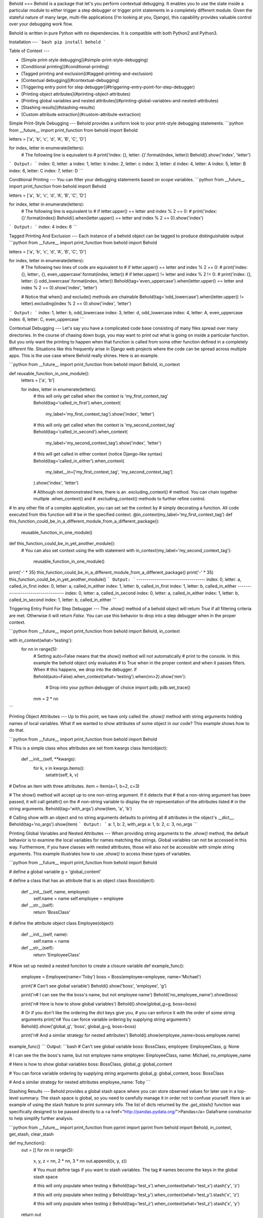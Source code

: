 Behold
===
Behold is a package that let's you perform contextual debugging.  It enables you
to use the state inside a particular module to either trigger a step debugger or
trigger print statements in a completely different module.  Given the stateful
nature of many large, multi-file applications (I'm looking at you, Django), this
capability provides valuable control over your debugging work flow.

Behold is written in pure Python with no dependencies.  It is compatible with
both Python2 and Python3.

Installation
---
```bash
pip install behold
```

Table of Context
---

* [Simple print-style debugging](#simple-print-style-debugging)
* [Conditional printing](#conditional-printing)
* [Tagged printing and exclusion](#tagged-printing-and-exclusion)
* [Contextual debugging](#contextual-debugging)
* [Triggering entry point for step debugger](#triggering-entry-point-for-step-debugger)
* [Printing object attributes](#printing-object-attributes)
* [Printing global variables and nested attributes](#printing-global-variables-and-nested-attributes)
* [Stashing results](#stashing-results)
* [Custom attribute extraction](#custom-attribute-extraction)


Simple Print-Style Debugging
---
Behold provides a uniform look to your print-style debugging statements.
```python
from __future__ import print_function
from behold import Behold

letters  = ['a', 'b', 'c', 'd', 'A', 'B', 'C', 'D']

for index, letter in enumerate(letters):
    # The following line is equivalent to
    # print('index: {}, letter: {}'.format(index, letter))
    Behold().show('index', 'letter')
```
Output:
```
index: 0, letter: a
index: 1, letter: b
index: 2, letter: c
index: 3, letter: d
index: 4, letter: A
index: 5, letter: B
index: 6, letter: C
index: 7, letter: D
```

Conditional Printing
---
You can filter your debugging statements based on scope variables.
```python
from __future__ import print_function
from behold import Behold

letters  = ['a', 'b', 'c', 'd', 'A', 'B', 'C', 'D']

for index, letter in enumerate(letters):
    # The following line is equivalent to
    # if letter.upper() == letter and index % 2 == 0:
    #     print('index: {}'.format(index))
    Behold().when(letter.upper() == letter and index % 2 == 0).show('index')
```
Output:
```
index: 4
index: 6
```

Tagged Printing And Exclusion
---
Each instance of a behold object can be tagged to produce distinguishable output
```python
from __future__ import print_function
from behold import Behold

letters  = ['a', 'b', 'c', 'd', 'A', 'B', 'C', 'D']

for index, letter in enumerate(letters):
    # The following two lines of code are equivalent to
    # if letter.upper() == letter and index % 2 == 0:
    #     print('index: {}, letter:, {}, even_uppercase'.format(index, letter))
    # if letter.upper() != letter and index % 2 != 0:
    #     print('index: {}, letter: {} odd_lowercase'.format(index, letter))
    Behold(tag='even_uppercase').when(letter.upper() == letter and index % 2 == 0).show('index', 'letter')

    # Notice that when() and exclude() methods are chainable
    Behold(tag='odd_lowercase').when(letter.upper() != letter).excluding(index % 2 == 0).show('index', 'letter')
```
Output:
```
index: 1, letter: b, odd_lowercase
index: 3, letter: d, odd_lowercase
index: 4, letter: A, even_uppercase
index: 6, letter: C, even_uppercase
```

Contextual Debugging
---
Let's say you have a complicated code base consisting of many files spread over
many directories.  In the course of chasing down bugs, you may want to print out
what is going on inside a particular function. But you only want the printing to
happen when that function is called from some other function defined in a
completely different file.  Situations like this frequently arise in Django web
projects where the code can be spread across multiple apps.  This is the use
case where Behold really shines.  Here is an example.

```python
from __future__ import print_function
from behold import Behold, in_context

def reusable_function_in_one_module():
    letters  = ['a', 'b']

    for index, letter in enumerate(letters):
        # this will only get called when the context is 'my_first_context_tag'
        Behold(tag='called_in_first').when_context(
            my_label='my_first_context_tag').show('index', 'letter')

        # this will only get called when the context is 'my_second_context_tag'
        Behold(tag='called_in_second').when_context(
            my_label='my_second_context_tag').show('index', 'letter')

        # this will get called in either context (notice Django-like syntax)
        Behold(tag='called_in_either').when_context(
            my_label__in=['my_first_context_tag', 'my_second_context_tag']
        ).show('index', 'letter')

        # Although not demonstrated here, there is an .excluding_context()
        # method.  You can chain together multiple .when_context() and
        # .excluding_context() methods to further refine control.

# In any other file of a complex application, you can set set the context by
# simply decorating a function. All code executed from this function will
# be in the specified context.
@in_context(my_label='my_first_context_tag')
def this_function_could_be_in_a_different_module_from_a_different_package():
    reusable_function_in_one_module()

def this_function_could_be_in_yet_another_module():
    # You can also set context using the with statement
    with in_context(my_label='my_second_context_tag'):
        reusable_function_in_one_module()

print('-' * 35)
this_function_could_be_in_a_different_module_from_a_different_package()
print('-' * 35)
this_function_could_be_in_yet_another_module()
```
Output:
```
-----------------------------------
index: 0, letter: a, called_in_first
index: 0, letter: a, called_in_either
index: 1, letter: b, called_in_first
index: 1, letter: b, called_in_either
-----------------------------------
index: 0, letter: a, called_in_second
index: 0, letter: a, called_in_either
index: 1, letter: b, called_in_second
index: 1, letter: b, called_in_either
```

Triggering Entry Point For Step Debugger
---
The `.show()` method of a behold object will return `True` if all filtering
criteria are met.  Otherwise it will return `False`.  You can use this behavior
to drop into a step debugger when in the proper context.

```python
from __future__ import print_function
from behold import Behold, in_context


with in_context(what='testing'):
    for nn in range(5):
      # Setting auto=False means that the show() method will not automatically
      # print to the console.  In this example the behold object only evaluates
      # to True when in the proper context and when it passes filters.  When
      # this happens, we drop into the debugger.
      if Behold(auto=False).when_context(what='testing').when(nn>2).show('mm'):
          # Drop into your python debugger of choice
          import pdb; pdb.set_trace()
      mm = 2 * nn
```

Printing Object Attributes
---
Up to this point, we have only called the `.show()` method with string arguments
holding names of local variables.  What if we wanted to show attributes of some
object in our code?  This example shows how to do that.

```python
from __future__ import print_function
from behold import Behold

# This is a simple class whos attributes are set from kwargs
class Item(object):
    def __init__(self, **kwargs):
        for k, v in kwargs.items():
            setattr(self, k, v)

# Define an item with three attributes.
item = Item(a=1, b=2, c=3)

# The show() method will accept up to one non-string argument.  If it detects that
# that a non-string argument has been passed, it will call getattr() on the
# non-string variable to display the str representation of the attributes listed
# in the string arguments.
Behold(tag='with_args').show(item, 'a', 'b')

# Calling show with an object and no string arguments defaults to printing all
# attributes in the object's __dict__.
Behold(tag='no_args').show(item)
```
Output:
```
a: 1, b: 2, with_args
a: 1, b: 2, c: 3, no_args
```

Printing Global Variables and Nested Attributes
---
When providing string arguments to the `.show()` method, the default behavior is
to examine the local variables for names matching the strings.  Global variables
can not be accessed in this way.  Furthermore, if you have classes with nested
attributes, those will also not be accessible with simple string arguments.
This example illustrates how to use `.show()` to access these types of
variables.

```python
from __future__ import print_function
from behold import Behold

# define a global variable
g = 'global_content'

# define a class that has an attribute that is an object
class Boss(object):
    def __init__(self, name, employee):
       self.name = name
       self.employee = employee
    def __str__(self):
        return 'BossClass'

# define the attribute object
class Employee(object):
    def __init__(self, name):
       self.name = name
    def __str__(self):
        return 'EmployeeClass'

# Now set up nested a nested function to create a closure variable
def example_func():
    employee = Employee(name='Toby')
    boss = Boss(employee=employee, name='Michael')

    print('# Can\'t see global variable')
    Behold().show('boss', 'employee', 'g')

    print('\n# I can see the the boss\'s name, but not employee name')
    Behold('no_employee_name').show(boss)

    print('\n# Here is how to show global variables')
    Behold().show(global_g=g, boss=boss)

    # Or if you don't like the ordering the dict keys give you,
    # you can enforce it with the order of some string arguments
    print('\n# You can force variable ordering by supplying string arguments')
    Behold().show('global_g', 'boss', global_g=g, boss=boss)

    print('\n# And a similar strategy for nested attributes')
    Behold().show(employee_name=boss.employee.name)

example_func()
```
Output:
```bash
# Can't see global variable
boss: BossClass, employee: EmployeeClass, g: None

# I can see the the boss's name, but not employee name
employee: EmployeeClass, name: Michael, no_employee_name

# Here is how to show global variables
boss: BossClass, global_g: global_content

# You can force variable ordering by supplying string arguments
global_g: global_content, boss: BossClass

# And a similar strategy for nested attributes
employee_name: Toby
```

Stashing Results
---
Behold provides a global stash space where you can store observed values for
later use in a top-level summary.  The stash space is global, so you need to
carefully manage it in order not to confuse yourself.  Here is an example of
using the stash feature to print summary info. The list of dicts returned by the
`.get_stash()` function was specifically designed to be passed directly to a <a
href="http://pandas.pydata.org/">Pandas</a> Dataframe constructor to help
simplify further analysis. 

```python
from __future__ import print_function
from pprint import pprint
from behold import Behold, in_context, get_stash, clear_stash

def my_function():
    out = []
    for nn in range(5):
        x, y, z = nn, 2 * nn, 3 * nn
        out.append((x, y, z))

        # You must define tags if you want to stash variables.  The tag
        # names become the keys in the global stash space

        # this will only populate when testing x
        Behold(tag='test_x').when_context(what='test_x').stash('y', 'z')

        # this will only populate when testing y
        Behold(tag='test_y').when_context(what='test_y').stash('x', 'z')

        # this will only populate when testing z
        Behold(tag='test_z').when_context(what='test_z').stash('x', 'y')
    return out


@in_context(what='test_x')
def test_x():
    assert(sum([t[0] for t in my_function()]) == 10)

@in_context(what='test_y')
def test_y():
    assert(sum([t[1] for t in my_function()]) == 20)

@in_context(what='test_z')
def test_z():
    assert(sum([t[2] for t in my_function()]) == 30)

test_x()
test_y()
test_z()


print('\n# contents of test_x stash.  Notice only y and z as expected')
pprint(get_stash('test_x'))

print('\n# contents of test_y stash.  Notice only x and z as expected')
pprint(get_stash('test_y'))

print('\n# contents of test_z stash.  Notice only x and y as expected')
pprint(get_stash('test_z'))

# With no arguments, clear_stash will delete all stashes.  You can
# select a specific set of stashes to clear by supplying their names.
clear_stash()
```
Output:
```

# contents of test_x stash.  Notice only y and z as expected
[{'y': 0, 'z': 0},
{'y': 2, 'z': 3},
{'y': 4, 'z': 6},
{'y': 6, 'z': 9},
{'y': 8, 'z': 12}]

# contents of test_y stash.  Notice only x and z as expected
[{'x': 0, 'z': 0},
{'x': 1, 'z': 3},
{'x': 2, 'z': 6},
{'x': 3, 'z': 9},
{'x': 4, 'z': 12}]

# contents of test_z stash.  Notice only x and y as expected
[{'x': 0, 'y': 0},
{'x': 1, 'y': 2},
{'x': 2, 'y': 4},
{'x': 3, 'y': 6},
{'x': 4, 'y': 8}]
```

Custom Attribute Extraction
---
When working with database applications, you frequently encounter objects that
are referenced by id numbers.  These ids serve as record keys from which you can
extract human-readable information.  When you are debugging, it can often get
confusing if your screen dump involves just a bunch of id numbers.  What you
would actually like to see is some meaningful name corresponding to that id.  By
simply overriding one method of the Behold class, this behavior is quite easy to
implement.  This example shows how.
```python
from __future__ import print_function
from behold import Behold


# Define a simple item class that can hold arbitrary attributes
class MyItem(object):
    def __init__(self, **kwargs):
        for k, v in kwargs.items():
            setattr(self, k, v)


# Subclass Behold to enable custom attribute extraction
class CustomBehold(Behold):
    @classmethod
    def load_state(cls):
        # Notice this is a class method so that the loaded state will be
        # available to all instances of CustomBehold.  A common use case would
        # be to load state like this once from a database and then be able to
        # reuse it at will without invoking continual database activity.  In
        # this example, imagine the numbers are database ids and you have 
        # constructed a mapping from id to some human-readable description.
        cls.name_lookup = {
            1: 'John',
            2: 'Paul',
            3: 'George',
            4: 'Ringo'
        }
        cls.instrument_lookup = {
            1: 'Rhythm Guitar',
            2: 'Bass Guitar',
            3: 'Lead Guitar',
            4: 'Drums'
        }

    def extract(self, item, name):
        """
        I am overriding the extract() method of the behold class.  This method
        is responsible for taking an object and turning it into a string.  The
        default behavior is to simply call str() on the object.
        """
        # extract the value from the behold item
        val = getattr(item, name)

        # If this is a MyItem object, enable name translation
        if isinstance(item, MyItem) and name == 'name':
            return self.__class__.name_lookup.get(val, None)

        # If this is a MyItem object, enable instrument translation
        elif isinstance(item, MyItem) and name == 'instrument':
            return self.__class__.instrument_lookup.get(val, None)

        # otherwise, just call the default extractor
        else:
            return super(CustomBehold, self).extract(item, name)


# define a list of items where names and instruments are given by id numbers
items = [MyItem(name=nn, instrument=nn) for nn in range(1, 5)]

# load the global state
CustomBehold.load_state()

print('\n# Show items using standard Behold class')
for item in items:
    Behold().show(item)


print('\n# Show items using CustomBehold class with specialized extractor')
for item in items:
    CustomBehold().show(item, 'name', 'instrument')
```
Output:
```bash
# Show items using standard Behold class
instrument: 1, name: 1
instrument: 2, name: 2
instrument: 3, name: 3
instrument: 4, name: 4

# Show items using CustomBehold class with specialized extractor
name: John, instrument: Rhythm Guitar
name: Paul, instrument: Bass Guitar
name: George, instrument: Lead Guitar
name: Ringo, instrument: Drums
```


